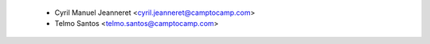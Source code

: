   * Cyril Manuel Jeanneret <cyril.jeanneret@camptocamp.com>
  * Telmo Santos <telmo.santos@camptocamp.com>
